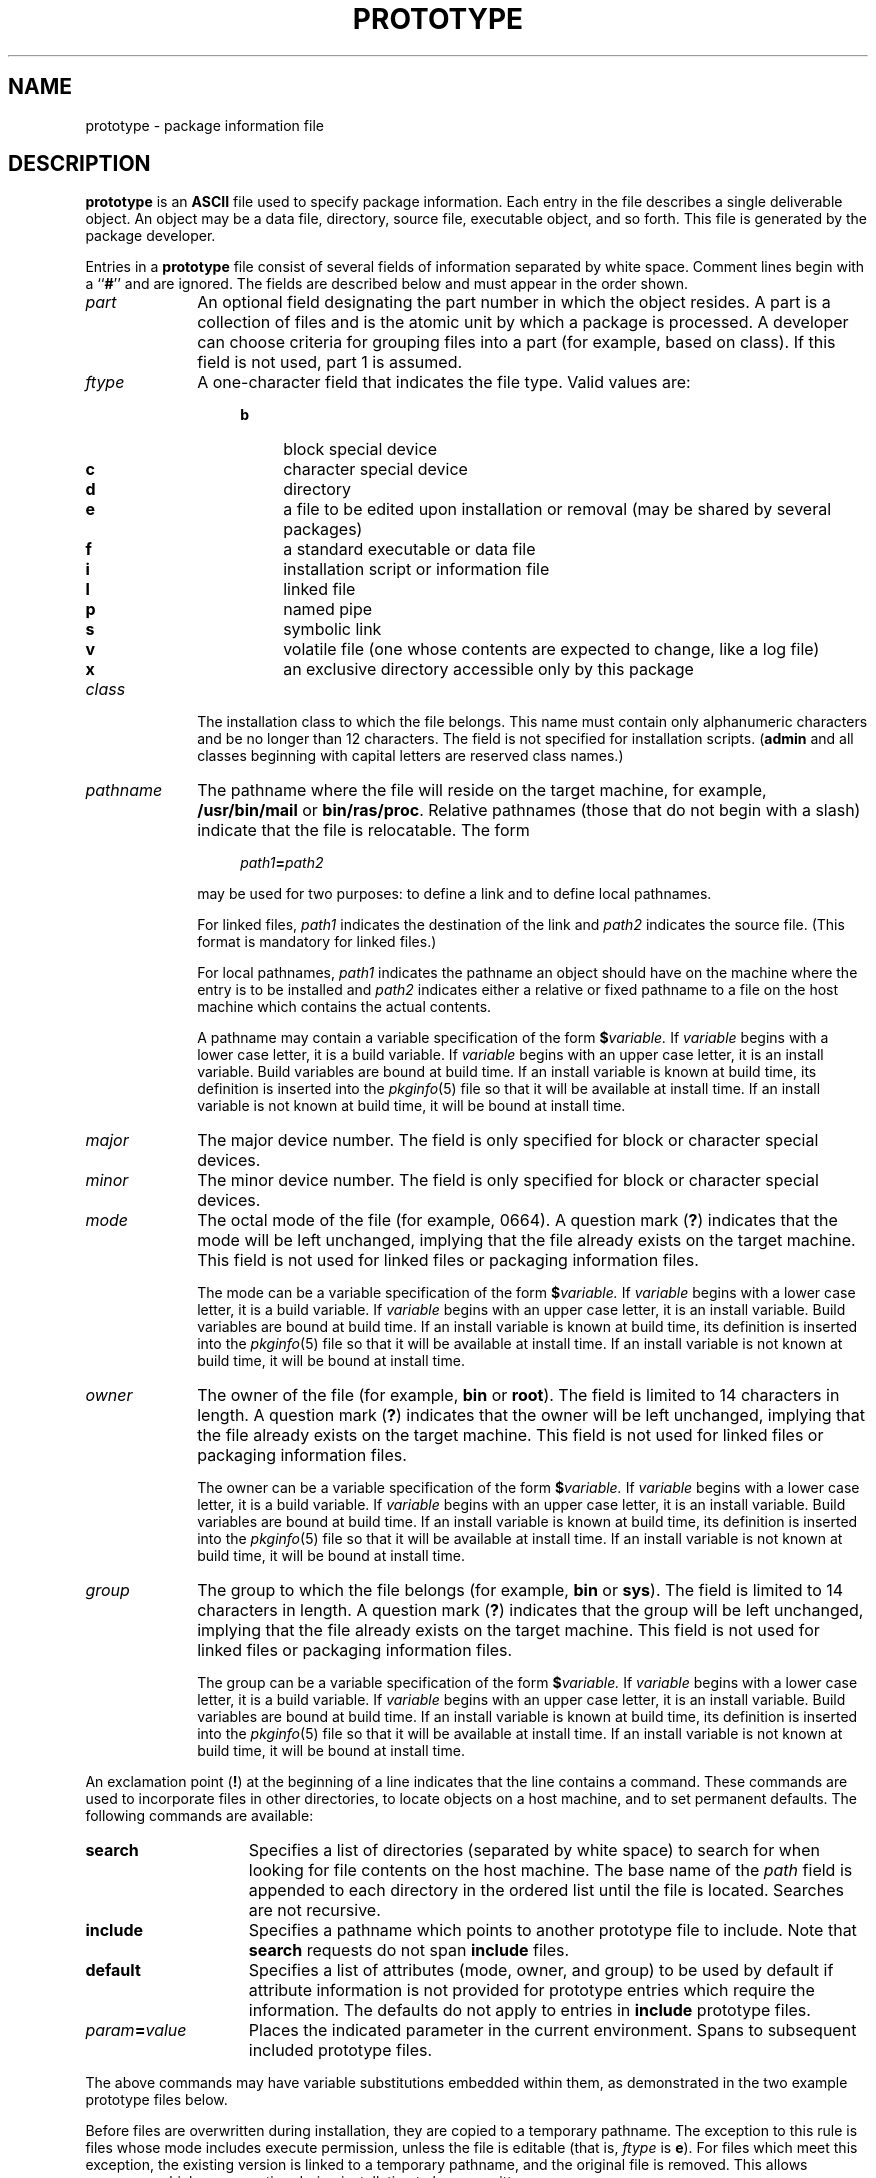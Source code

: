.\"
.\" CDDL HEADER START
.\"
.\" The contents of this file are subject to the terms of the
.\" Common Development and Distribution License (the "License").
.\" You may not use this file except in compliance with the License.
.\"
.\" You can obtain a copy of the license at usr/src/OPENSOLARIS.LICENSE
.\" or http://www.opensolaris.org/os/licensing.
.\" See the License for the specific language governing permissions
.\" and limitations under the License.
.\"
.\" When distributing Covered Code, include this CDDL HEADER in each
.\" file and include the License file at usr/src/OPENSOLARIS.LICENSE.
.\" If applicable, add the following below this CDDL HEADER, with the
.\" fields enclosed by brackets "[]" replaced with your own identifying
.\" information: Portions Copyright [yyyy] [name of copyright owner]
.\"
.\" CDDL HEADER END
.\"  Copyright 1989 AT&T  Copyright (c) 1996, Sun Microsystems, Inc.  All Rights Reserved
.\" Portions Copyright (c) 2007 Gunnar Ritter, Freiburg i. Br., Germany
.\"
.\" Sccsid @(#)prototype.5	1.8 (gritter) 2/25/07
.\"
.\" from OpenSolaris prototype 4 "4 Oct 1996" "SunOS 5.11" "File Formats"
.TH PROTOTYPE 5 "2/25/07" "Heirloom Packaging Tools" "File Formats"
.SH NAME
prototype \- package information file
.SH DESCRIPTION
\fBprototype\fR is an \fBASCII\fR file used to specify package information.
Each entry in the file describes a single deliverable object.
An object may be a
data file, directory, source file, executable object, and so forth.
This file is generated by the package developer.
.PP
Entries in a \fBprototype\fR file consist of several fields of information separated by white space.
Comment lines begin with a ``\fB#\fR'' and are ignored.
The fields are
described below and must appear in the order shown.
.TP 10
\fB\fIpart\fR
An optional field designating the part number in which the object resides.
A part is
a collection of files and is the atomic unit by which a package is processed.
A developer can choose criteria for grouping files into a part (for example, based on class).
If this field is not used, part
1 is assumed.
.TP
\fB\fIftype\fR
A one-character field that indicates the file type.
Valid values are:
.RS 14
.TP 4
.B b
block special device
.PD 0
.TP
.B c
character special device
.TP
.B d
directory
.TP
.B e
a file to be edited upon installation or removal (may be shared by several packages)
.TP
.B f
a standard executable or data file
.TP
.B i
installation script or information file
.TP
.B l
linked file
.TP
.B p
named pipe
.TP
.B s
symbolic link
.TP
.B v
volatile file (one whose contents are expected to change, like a log file)
.TP
.B x
an exclusive directory accessible only by this package
.PD
.RE
.TP 10
\fB\fIclass\fR
The installation class to which the file belongs.
This name must contain only alphanumeric characters and be no longer
than 12 characters.
The field is not specified for installation scripts.
(\fBadmin\fR and all classes beginning with capital letters are reserved class names.)
.TP
\fB\fIpathname\fR
The pathname where the file will reside on the target machine, for example, \fB/usr/bin/mail\fR or \fBbin/ras/proc\fR.
Relative pathnames (those that do not begin with a slash) indicate that the file is relocatable.
The form
.in +4
.sp
\fIpath1\fR\fB=\fR\fIpath2\fR
.sp
.in -4
may be used for two purposes: to define a link and to define local pathnames.
.IP
For linked files, \fIpath1\fR indicates the destination of the link and \fIpath2\fR indicates the source file.
(This format is mandatory for linked files.)
.IP
For local pathnames, \fIpath1\fR indicates the pathname an object should have on the machine where the entry is to be installed and \fIpath2\fR indicates
either a relative or fixed pathname to a file on the host machine which contains the actual contents.
.IP
A pathname may contain a variable specification of the form \fB$\fR\fIvariable.\fR If \fIvariable\fR begins with a lower case letter, it is a
build variable.
If \fIvariable\fR begins with an upper case letter, it is an install variable.
Build variables are bound at build time.
If an install variable is known at build time,
its definition is inserted into the
.IR pkginfo (5)
file so that it will be available at install
time.
If an install variable is not known at build time, it will be bound at install time.
.TP
\fB\fImajor\fR
The major device number.
The field is only specified for block or character special devices.
.TP
\fB\fIminor\fR
The minor device number.
The field is only specified for block or character special devices.
.TP
\fB\fImode\fR
The octal mode of the file (for example, 0664).
A question mark (\fB?\fR) indicates that the mode will be
left unchanged, implying that the file already exists on the target machine.
This field is not used for linked files or packaging information files.
.IP
The mode can be a variable specification of the form \fB$\fR\fIvariable.\fR If \fIvariable\fR begins with a lower case letter, it is a build
variable.
If \fIvariable\fR begins with an upper case letter, it is an install variable.
Build variables are bound at build time.
If an install variable is known at build time, its
definition is inserted into the
.IR pkginfo (5)
file so that it will be available at install
time.
If an install variable is not known at build time, it will be bound at install time.
.TP
\fB\fIowner\fR
The owner of the file (for example, \fBbin\fR or \fBroot\fR).
The field is limited to 14 characters
in length.
A question mark (\fB?\fR) indicates that the owner will be left unchanged, implying that the file already exists on the target machine.
This field is not used for linked files or
packaging information files.
.IP
The owner can be a variable specification of the form \fB$\fR\fIvariable.\fR If \fIvariable\fR begins with a lower case letter, it is a build
variable.
If \fIvariable\fR begins with an upper case letter, it is an install variable.
Build variables are bound at build time.
If an install variable is known at build time, its
definition is inserted into the
.IR pkginfo (5)
file so that it will be available at install
time.
If an install variable is not known at build time, it will be bound at install time.
.TP
\fB\fIgroup\fR
The group to which the file belongs (for example, \fBbin\fR or \fBsys\fR).
The field is limited
to 14 characters in length.
A question mark (\fB?\fR) indicates that the group will be left unchanged, implying that the file already exists on the target machine.
This field is not used for
linked files or packaging information files.
.IP
The group can be a variable specification of the form \fB$\fR\fIvariable.\fR If \fIvariable\fR begins with a lower case letter, it is a build
variable.
If \fIvariable\fR begins with an upper case letter, it is an install variable.
Build variables are bound at build time.
If an install variable is known at build time, its
definition is inserted into the
.IR pkginfo (5)
file so that it will be available at install
time.
If an install variable is not known at build time, it will be bound at install time.
.PP
An exclamation point (\fB!\fR) at the beginning of a line indicates that the line contains a command.
These commands are used to incorporate files in other directories, to locate objects
on a host machine, and to set permanent defaults.
The following commands are available:
.TP 15
.B search
Specifies a list of directories (separated by white space) to search for when looking for
file contents on the host machine.
The base name of the \fIpath\fR field is appended to each directory in the ordered list until the file is located.
Searches are not recursive.
.TP
.B include
Specifies a pathname which points to another prototype file to include.
Note that \fBsearch\fR requests do not
span \fBinclude\fR files.
.TP
.B default
Specifies a list of attributes (mode, owner, and group) to be used by default if attribute information is not provided for
prototype entries which require the information.
The defaults do not apply to entries in \fBinclude\fR prototype files.
.TP
\fB\fIparam\fR\fB=\fR\fIvalue\fR
Places the indicated parameter in the current environment.
Spans
to subsequent included prototype files.
.sp
.RE
.LP
The above commands may have variable substitutions embedded within them, as demonstrated in the two example prototype files below.
.PP
Before files are overwritten during installation, they are copied to a temporary pathname.
The exception to this rule is files whose mode includes execute permission, unless the file is editable (that
is, \fIftype\fR is \fBe\fR).
For files which meet this exception, the existing version is linked to a temporary pathname, and the original file is removed.
This allows
processes which are executing during installation to be overwritten.
.sp
.SH EXAMPLES
Example1:
.LP
.RS
.nf
!PROJDIR=/usr/proj
!BIN=$PROJDIR/bin
!CFG=$PROJDIR/cfg
!LIB=$PROJDIR/lib
!HDRS=$PROJDIR/hdrs
!search /usr/myname/usr/bin /usr/myname/src /usr/myname/hdrs
i pkginfo=/usr/myname/wrap/pkginfo
i depend=/usr/myname/wrap/depend
i version=/usr/myname/wrap/version
d none /usr/wrap 0755 root bin
d none /usr/wrap/usr/bin 0755 root bin
! search $BIN
f none /usr/wrap/bin/INSTALL 0755 root bin
f none /usr/wrap/bin/REMOVE 0755 root bin
f none /usr/wrap/bin/addpkg 0755 root bin
!default 755 root bin
f none /usr/wrap/bin/audit
f none /usr/wrap/bin/listpkg
f none /usr/wrap/bin/pkgmk
# the following file starts out zero length but grows
v none /usr/wrap/logfile=/dev/null 0644 root bin
# the following specifies a link (dest=src)
l none /usr/wrap/src/addpkg=/usr/wrap/bin/rmpkg
! search $SRC
!default 644 root other
f src /usr/wrap/src/INSTALL.sh
f src /usr/wrap/src/REMOVE.sh
f src /usr/wrap/src/addpkg.c
f src /usr/wrap/src/audit.c
f src /usr/wrap/src/listpkg.c
f src /usr/wrap/src/pkgmk.c
d none /usr/wrap/data 0755 root bin
d none /usr/wrap/save 0755 root bin
d none /usr/wrap/spool 0755 root bin
d none /usr/wrap/tmp 0755 root bin
d src /usr/wrap/src 0755 root bin
.fi
.RE
.PP
Example 2:
.LP
.RS
.nf
\fB# this prototype is generated by 'pkgproto' to refer
# to all prototypes in my src directory
!PROJDIR=/usr/dew/projx
!include $PROJDIR/src/cmd/prototype
!include $PROJDIR/src/cmd/audmerg/protofile
!include $PROJDIR/src/lib/proto\fR
.fi
.RE
.SH SEE ALSO
.IR pkgmk (1),
.IR pkginfo (5)
.SH NOTES
Normally, if a file is defined in the \fBprototype\fR file but does not exist, that file is created at the time of package installation.
However, if the file pathname includes a directory
that does not exist, the file will not be created.
For example, if the \fBprototype\fR file has the following entry:
.PP
.RS
.nf
.B "f none /usr/dev/bin/command"
.fi
.RE
.PP
and that file does not exist, it will be created if the directory \fB/usr/dev/bin\fR already exists or if the \fBprototype\fR also has an entry defining the directory:
.PP
.RS
.nf
.B "d none /usr/dev/bin"
.fi
.RE
